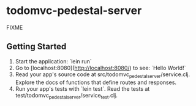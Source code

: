 * todomvc-pedestal-server

FIXME

** Getting Started

1. Start the application: `lein run`
2. Go to [localhost:8080](http://localhost:8080/) to see: `Hello World!`
3. Read your app's source code at src/todomvc_pedestal_server/service.clj. Explore the docs of functions
   that define routes and responses.
4. Run your app's tests with `lein test`. Read the tests at test/todomvc_pedestal_server/service_test.clj.
